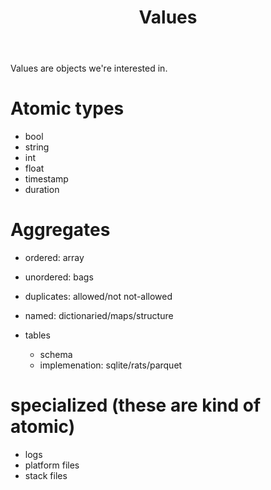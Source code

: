 #+TITLE: Values

Values are objects we're interested in.

* Atomic types
- bool
- string
- int
- float
- timestamp
- duration

* Aggregates
- ordered: array
- unordered: bags

- duplicates: allowed/not not-allowed

- named: dictionaried/maps/structure

- tables
  - schema
  - implemenation: sqlite/rats/parquet

* specialized (these are kind of atomic)
- logs
- platform files
- stack files
